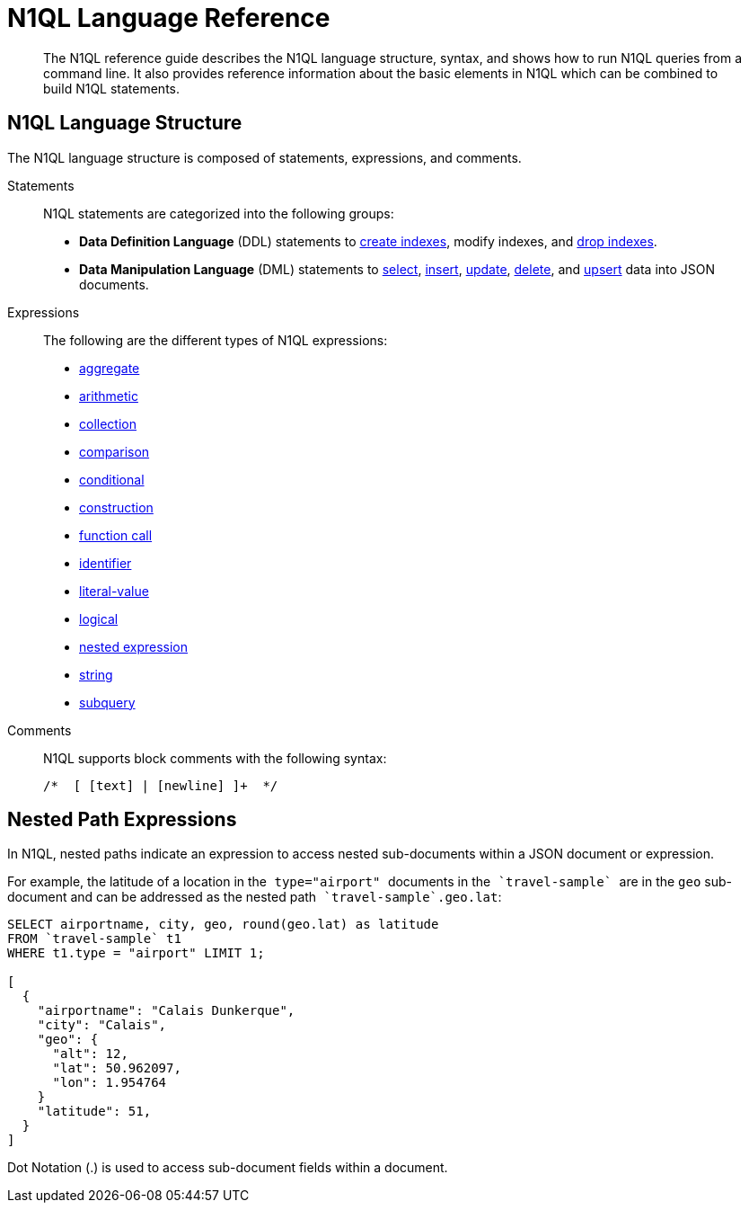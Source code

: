 [#n1ql-lang-ref]
= N1QL Language Reference

[abstract]
The N1QL reference guide describes the N1QL language structure, syntax, and shows how to run N1QL queries from a command line.
It also provides reference information about the basic elements in N1QL which can be combined to build N1QL statements.

== N1QL Language Structure

The N1QL language structure is composed of statements, expressions, and comments.

Statements:: N1QL statements are categorized into the following groups:
* *Data Definition Language* (DDL) statements to xref:n1ql-language-reference/createindex.adoc#concept_npk_mth_rq[create indexes], modify indexes, and xref:n1ql-language-reference/dropindex.adoc#concept_jbf_qth_rq[drop indexes].
* *Data Manipulation Language* (DML) statements to xref:n1ql-language-reference/selectintro.adoc#topic_xwp_r3k_dx[select], xref:n1ql-language-reference/insert.adoc#topic_dqm_qvm_zw[insert], xref:n1ql-language-reference/update.adoc#topic_11_8[update], xref:n1ql-language-reference/delete.adoc#concept_yzq_ktc_np[delete], and xref:n1ql-language-reference/upsert.adoc#topic_11_9[upsert] data into JSON documents.

Expressions:: The following are the different types of N1QL expressions:
* xref:n1ql-language-reference/aggregatefun.adoc#topic_8_1[aggregate]
* xref:n1ql-language-reference/arithmetic.adoc#concept_ldw_fz5_mp[arithmetic]
* xref:n1ql-language-reference/collectionops.adoc#topic_7_1[collection]
* xref:n1ql-language-reference/comparisonops.adoc#topic_7_2[comparison]
* xref:n1ql-language-reference/conditionalops.adoc#topic_7_3[conditional]
* xref:n1ql-language-reference/constructionops.adoc#topic_7_4[construction]
* xref:n1ql-language-reference/functions.adoc#topic_8[function call]
* xref:n1ql-language-reference/identifiers.adoc#topic_6[identifier]
* xref:n1ql-language-reference/literals.adoc#topic_5[literal-value]
* xref:n1ql-language-reference/logicalops.adoc#topic_7_5[logical]
* <<nested-path-exp,nested expression>>
* xref:n1ql-language-reference/stringfun.adoc#topic_8_12[string]
* xref:n1ql-language-reference/subqueries.adoc#topic_9[subquery]

Comments:: N1QL supports block comments with the following syntax:
+
----
/*  [ [text] | [newline] ]+  */
----

[#nested-path-exp]
== Nested Path Expressions

In N1QL, nested paths indicate an expression to access nested sub-documents within a JSON document or expression.

For example, the latitude of a location in the`` type="airport" `` documents in the``pass:c[ `travel-sample` ]``are in the `geo` sub-document and can be addressed as the nested path``pass:c[ `travel-sample`.geo.lat]``:

----
SELECT airportname, city, geo, round(geo.lat) as latitude
FROM `travel-sample` t1
WHERE t1.type = "airport" LIMIT 1;

[
  {
    "airportname": "Calais Dunkerque",
    "city": "Calais",
    "geo": {
      "alt": 12,
      "lat": 50.962097,
      "lon": 1.954764
    }
    "latitude": 51,
  }
]
----

Dot Notation (.) is used to access sub-document fields within a document.
